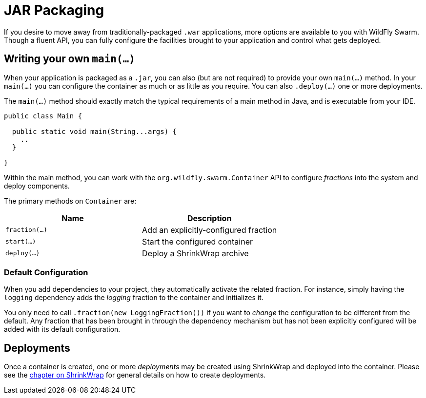 = JAR Packaging

If you desire to move away from traditionally-packaged `.war` applications, more options are available to you with WildFly Swarm.  Though a fluent API, you can fully configure the facilities brought to your application and control what gets deployed.

== Writing your own `main(...)`

When your application is packaged as a `.jar`, you can also (but are not required) to provide your own `main(...)` method. In your `main(...)` you can configure the container as much or as little as you require.  You can also `.deploy(...)` one or more deployments.

The `main(...)` method should exactly match the typical requirements of a main method in Java, and is executable from your IDE.

[source,java]
----
public class Main {

  public static void main(String...args) {
    ..
  }

}
----

Within the main method, you can work with the `org.wildfly.swarm.Container` API to configure _fractions_ into the system and deploy components.

The primary methods on `Container` are:

[cols=2, options="header"]
|===
|Name
|Description

| `fraction(...)`
| Add an explicitly-configured fraction

| `start(...)`
| Start the configured container

| `deploy(...)`
| Deploy a ShrinkWrap archive
|===

=== Default Configuration

When you add dependencies to your project, they automatically activate the related fraction. For instance, simply having the `logging` dependency adds the _logging_ fraction to the container and initializes it.

You only need to call `.fraction(new LoggingFraction())` if you want to _change_ the configuration to be different from the default.  Any fraction that has been brought in through the dependency mechanism but has not been explicitly configured will be added with its default configuration.

== Deployments

Once a container is created, one or more _deployments_ may be created using ShrinkWrap and deployed into the container.  Please see the <<shrinkwrap.adoc#,chapter on ShrinkWrap>> for general details on how to create deployments.

